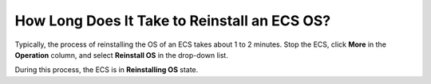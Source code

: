 .. _en-us_topic_0101604512:

How Long Does It Take to Reinstall an ECS OS?
=============================================

Typically, the process of reinstalling the OS of an ECS takes about 1 to 2 minutes. Stop the ECS, click **More** in the **Operation** column, and select **Reinstall OS** in the drop-down list.

During this process, the ECS is in **Reinstalling OS** state.
